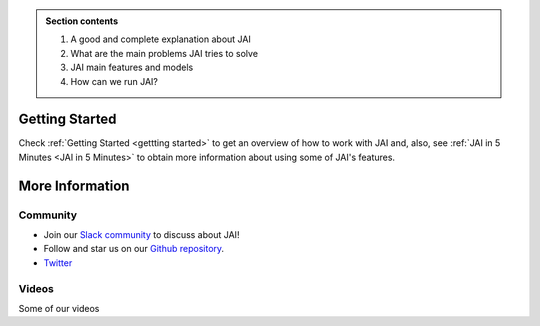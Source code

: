
.. image:: /source/images/jai_logo.png
   :scale: 30
   :align: center
   :class: no-scaled-link

.. admonition:: Section contents
  
  1. A good and complete explanation about JAI
  2. What are the main problems JAI tries to solve
  3. JAI main features and models
  4. How can we run JAI?

Getting Started
===============

Check :ref:`Getting Started <gettting started>` to get an overview of how to work with JAI and, also, see :ref:`JAI in 5 Minutes <JAI in 5 Minutes>` to obtain more information about using some of JAI's features.


More Information
================

Community
---------

- Join our `Slack community <link to slack>`_ to discuss about JAI!
- Follow and star us on our `Github repository <link to github>`_.
- `Twitter <link to Twitter>`_

Videos
------

Some of our videos